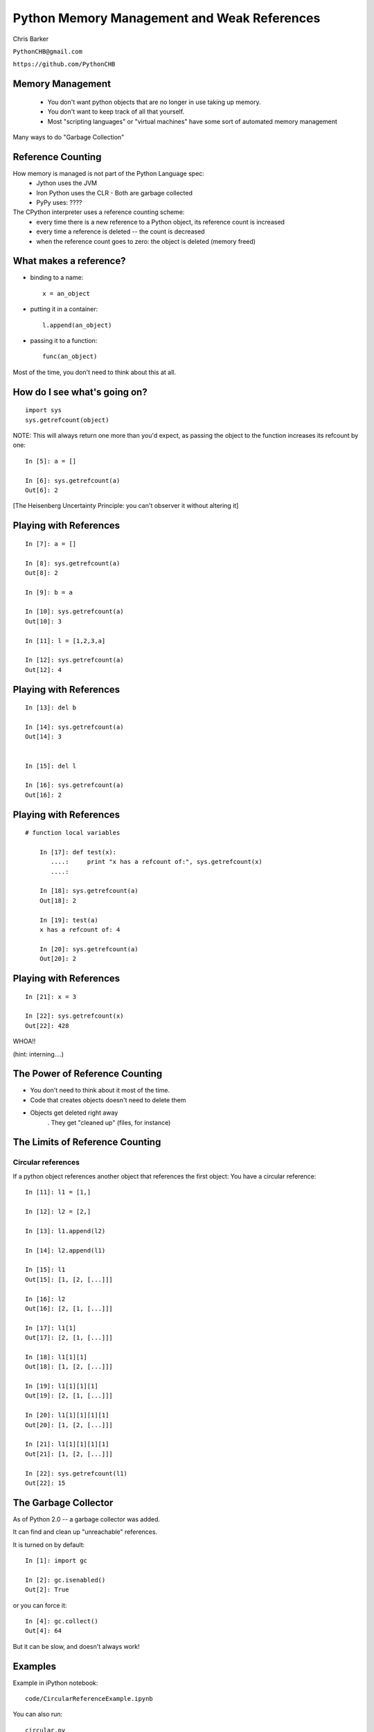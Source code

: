 
.. Weak References slides file, created by
   hieroglyph-quickstart on Mon Mar 10 21:33:01 2014.


=============================================
Python Memory Management and Weak References
=============================================

Chris Barker

``PythonCHB@gmail.com``

``https://github.com/PythonCHB``


Memory Management
==================

 * You don't want python objects that are no longer in use taking up memory.
 * You don't want to keep track of all that yourself.
 * Most "scripting languages" or "virtual machines" have some sort of automated memory management

Many ways to do "Garbage Collection"

Reference Counting
====================

How memory is managed is not part of the Python Language spec:
 * Jython uses the JVM
 * Iron Python uses the CLR
   - Both are garbage collected
 * PyPy uses: ????

The CPython interpreter uses a reference counting scheme:
 * every time there is a new reference to a Python object, its reference count is increased
 * every time a reference is deleted -- the count is decreased
 * when the reference count goes to zero: the object is deleted (memory freed)

What makes a reference?
========================

* binding to a name::

   x = an_object

* putting it in a container::

   l.append(an_object)

* passing it to a function::

   func(an_object)

Most of the time, you don't need to think about this at all.

How do I see what's going on?
===============================

::

  import sys
  sys.getrefcount(object)

NOTE: This will always return one more than you'd expect, as passing the object to the function increases its refcount by one::

  In [5]: a = []

  In [6]: sys.getrefcount(a)
  Out[6]: 2

[The Heisenberg Uncertainty Principle: you can't observer it without altering it]

Playing with References
========================

::

	In [7]: a = []

	In [8]: sys.getrefcount(a)
	Out[8]: 2

	In [9]: b = a

	In [10]: sys.getrefcount(a)
	Out[10]: 3

	In [11]: l = [1,2,3,a]

	In [12]: sys.getrefcount(a)
	Out[12]: 4

Playing with References
========================

::

	In [13]: del b

	In [14]: sys.getrefcount(a)
	Out[14]: 3


	In [15]: del l

	In [16]: sys.getrefcount(a)
	Out[16]: 2

Playing with References
========================

::

    # function local variables

	In [17]: def test(x):
	   ....:     print "x has a refcount of:", sys.getrefcount(x)
	   ....: 

	In [18]: sys.getrefcount(a)
	Out[18]: 2

	In [19]: test(a)
	x has a refcount of: 4

	In [20]: sys.getrefcount(a)
	Out[20]: 2


Playing with References
========================

::

	In [21]: x = 3

	In [22]: sys.getrefcount(x)
	Out[22]: 428

WHOA!!

(hint: interning....)


The Power of Reference Counting
=================================

* You don't need to think about it most of the time.
* Code that creates objects doesn't need to delete them
* Objects get deleted right away
   . They get "cleaned up" (files, for instance)


The Limits of Reference Counting
==================================

Circular references
--------------------

If a python object references another object that references the first object: You have a circular reference:

::

	In [11]: l1 = [1,]

	In [12]: l2 = [2,]

	In [13]: l1.append(l2)

	In [14]: l2.append(l1)

	In [15]: l1
	Out[15]: [1, [2, [...]]]

	In [16]: l2
	Out[16]: [2, [1, [...]]]

	In [17]: l1[1]
	Out[17]: [2, [1, [...]]]

	In [18]: l1[1][1]
	Out[18]: [1, [2, [...]]]

	In [19]: l1[1][1][1]
	Out[19]: [2, [1, [...]]]

	In [20]: l1[1][1][1][1]
	Out[20]: [1, [2, [...]]]

	In [21]: l1[1][1][1][1]
	Out[21]: [1, [2, [...]]]

	In [22]: sys.getrefcount(l1)
	Out[22]: 15



The Garbage Collector
==================================

As of Python 2.0 -- a garbage collector was added.

It can find and clean up "unreachable" references.

It is turned on by default::

	In [1]: import gc

	In [2]: gc.isenabled()
	Out[2]: True

or you can force it::

	In [4]: gc.collect()
	Out[4]: 64

But it can be slow, and doesn't always work!

Examples
==========


Example in iPython notebook::

  code/CircularReferenceExample.ipynb

You can also run::

  circular.py

And::

  memcount.py

``mem_check.py`` is code that reports process memory use
  -- only *nix for now -- sorry!

Weak References
================

For times when you don't want to keep objects alive, Python provides "weak references".

You saw this in the examples.

Three ways to use them:

* The built-in containers:
  - ``WeakKeyDictionary`` 
  - ``WeakValueDictionary``
  - ``WeakSet`` 

* ``Proxy`` objects
  - act much like regular references -- client code doesn't know the difference
* ``WeakRef`` objects
  - When you want to control what happens when the referenced object is gone.

Exercise
==========

Build a "weak cache":

For large objects that are expensive to create:

* Use a WeakValueDictionay to hold references to (probably large) objects.

* When the client requests an object that doesn't exist -- one is created, returned, and cached (weakly).

* If the object is in the cache, it is returned.

* when not other references exist to the object, it is NOT retained by the cache.



